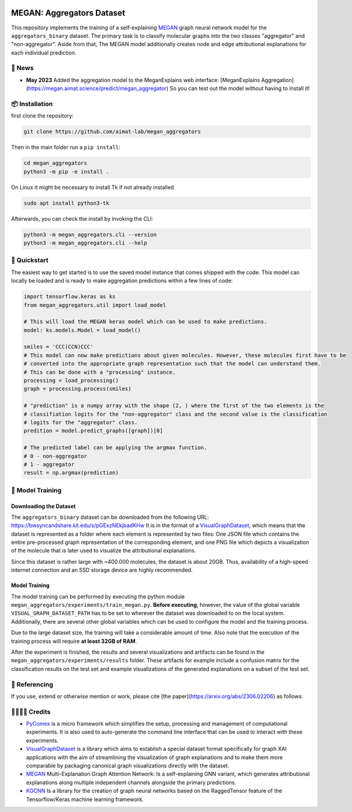 |made-with-python| |python-version| |version|

.. |made-with-python| image:: https://img.shields.io/badge/Made%20with-Python-1f425f.svg
   :target: https://www.python.org/

.. |python-version| image:: https://img.shields.io/badge/Python-3.8.0-green.svg
   :target: https://www.python.org/

.. |version| image:: https://img.shields.io/badge/version-0.1.0-orange.svg
   :target: https://www.python.org/

=============
MEGAN: Aggregators Dataset
=============

This repository implements the training of a self-explaining MEGAN_ graph neural network model for the
``aggregators_binary`` dataset. The primary task is to classify molecular graphs into the two classes
"aggregator" and "non-aggregator".
Aside from that, The MEGAN model additionally creates node and edge attributional
explanations for each individual prediction.

🔔 News
=======

- **May 2023** Added the aggregation model to the MeganExplains web interface: [MeganExplains Aggregation](https://megan.aimat.science/predict/megan_aggregator)
  So you can test out the model without having to install it!

📦 Installation
===============

first clone the repository:

.. code-block:: shell

    git clone https://github.com/aimat-lab/megan_aggregators

Then in the main folder run a ``pip install``:

.. code-block:: shell

    cd megan_aggregators
    python3 -m pip -e install .

On Linux it might be necessary to install Tk if not already installed

.. code-block:: shell

    sudo apt install python3-tk

Afterwards, you can check the install by invoking the CLI:

.. code-block:: shell

    python3 -m megan_aggregators.cli --version
    python3 -m megan_aggregators.cli --help


🚀 Quickstart
=============

The easiest way to get started is to use the saved model instance that comes shipped with the code. This model 
can locally be loaded and is ready to make aggregation predictions within a few lines of code:

.. code-block::

    import tensorflow.keras as ks
    from megan_aggregators.util import load_model

    # This will load the MEGAN keras model which can be used to make predictions.
    model: ks.models.Model = load_model()
    
    smiles = 'CCC(CCN)CCC'
    # This model can now make predictions about given molecules. However, these molecules first have to be 
    # converted into the appropriate graph representation such that the model can understand them.
    # This can be done with a "processing" instance.
    processing = load_processing()
    graph = processing.process(smiles)

    # "prediction" is a numpy array with the shape (2, ) where the first of the two elements is the 
    # classifiation logits for the "non-aggregator" class and the second value is the classification 
    # logits for the "aggregator" class. 
    predition = model.predict_graphs([graph])[0]

    # The predicted label can be applying the argmax function.
    # 0 - non-aggregator
    # 1 - aggregator
    result = np.argmax(prediction)


🤖 Model Training
=================

Downloading the Dataset
-----------------------

The ``aggregators_binary`` dataset can be downloaded from the following URL:
https://bwsyncandshare.kit.edu/s/pGExzNEkjbadKHw
It is in the format of a VisualGraphDataset_, which means that the dataset is represented as a folder
where each element is represented by two files: One JSON file which contains the entire pre-processed graph
representation of the corresponding element, and one PNG file which depicts a visualization of the molecule
that is later used to visualize the attributional explanations.

Since this dataset is rather large with ~400.000 molecules, the dataset is about 20GB. Thus, availability
of a high-speed internet connection and an SSD storage device are highly recommended.

Model Training
--------------

The model training can be performed by executing the python module
``megan_aggregators/experiments/train_megan.py``. **Before executing**, however, the value of the global
variable ``VISUAL_GRAPH_DATASET_PATH`` has to be set to wherever the dataset was downloaded to on the local
system. Additionally, there are several other global variables which can be used to configure the model and
the training process.

Due to the large dataset size, the training will take a considerable amount of time. Also note that the
execution of the training process will require **at least 32GB of RAM**.

After the experiment is finished, the results and several visualizations and artifacts can be found in the
``megan_aggregators/experiments/results`` folder. These artifacts for example include a confusion matrix
for the classification results on the test set and example visualizations of the generated explanations on
a subset of the test set.


📖 Referencing
==============

If you use, extend or otherwise mention or work, please cite [the paper](https://arxiv.org/abs/2306.02206) as follows:

.. code-block::bibtex

    @article{sturm2023mitgating
        title={Mitigating Molecular Aggregation in Drug Discovery with Predictive Insights from Explainable AI},
        author={Sturm, Hunter and Teufel, Jonas and Kaitlin A., Isfeld and Friederich, Pascal and Davis, Rebecca L.},
        journal={arxiv.org},
        year={2023}
    }


🫱🏻‍🫲🏾 Credits
==========

* PyComex_ is a micro framework which simplifies the setup, processing and management of computational
  experiments. It is also used to auto-generate the command line interface that can be used to interact
  with these experiments.
* VisualGraphDataset_ is a library which aims to establish a special dataset format specifically for graph
  XAI applications with the aim of streamlining the visualization of graph explanations and to make them
  more comparable by packaging canonical graph visualizations directly with the dataset.
* MEGAN_ Multi-Explanation Graph Attention Network: Is a self-explaining GNN variant, which generates
  attributional explanations along multiple independent channels alongside the primary predictions.
* KGCNN_ Is a library for the creation of graph neural networks based on the RaggedTensor feature of the
  Tensorflow/Keras machine learning framework.

.. _PyComex: https://github.com/the16thpythonist/pycomex
.. _VisualGraphDataset: https://github.com/awa59kst120df/visual_graph_datasets
.. _MEGAN: https://github.com/awa59kst120df/graph_attention_student
.. _KGCNN: https://github.com/aimat-lab/gcnn_keras